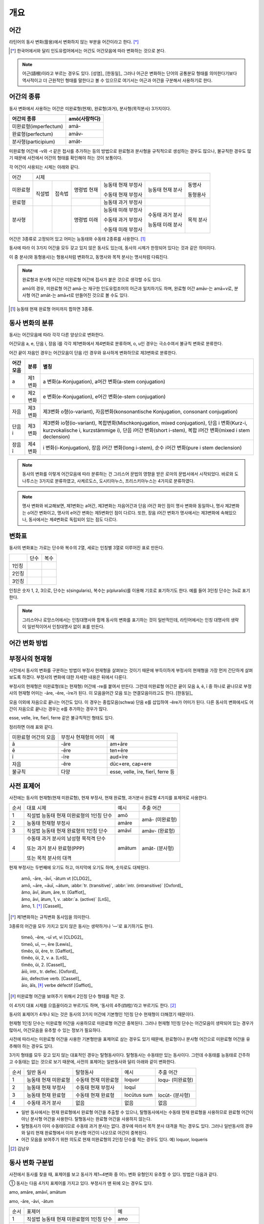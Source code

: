 개요
----

어간
~~~~

라틴어의 동사 변화(활용)에서 변화하지 않는 부분을 어간이라고 한다. [*]_

.. [*] 한국어에서와 달리 인도유럽어에서는 어간도 어간모음에 따라 변화하는 것으로 본다.

.. note::

   어근(語根)이라고 부르는 경우도 있다. [성염]_ [한동일]_ 그러나 어근은 변화하는 단어의 공통분모 형태를 의미한다기보다 역사적이고 더 근원적인 형태를 말한다고 볼 수 있으므로 여기서는 어근과 어간을 구분해서 사용하기로 한다.

어간의 종류
~~~~~~~~~~~
동사 변화에서 사용하는 어간은 미완료형(현재), 완료형(과거), 분사형(목적분사) 3가지이다.

.. csv-table::
   :header-rows: 1

   "어간의 종류", "amō(사랑하다)"
   "미완료형(imperfectum)", "amā-"
   "완료형(perfectum)", "amāv-"
   "분사형(participium)", "amāt-"

미완료형 어간에 -v와 -t 같은 접사를 추가하는 등의 방법으로 완료형과 분사형을 규칙적으로 생성하는 경우도 많으나, 불규칙한 경우도 많기 때문에 사전에서 어간의 형태를 확인해야 하는 것이 보통이다.

각 어간이 사용되는 시제는 아래와 같다.

+----------+--------+--------+-------------+--------------------+------------------+-----------+
|   어간   |                                  시제                                             |
+----------+--------+--------+-------------+--------------------+------------------+-----------+
| 미완료형 | 직설법 | 접속법 | 명령법 현재 | 능동태 현재 부정사 | 능동태 현재 분사 | 동명사    |
|          |        |        |             |                    |                  |           |
|          |        |        |             | 수동태 현재 부정사 |                  | 동형용사  |
+----------+        +        +-------------+--------------------+------------------+-----------+
|          |        |        |             |                    |                  |           |
|  완료형  |        |        |             | 능동태 과거 부정사 |                  |           |
|          |        |        |             |                    |                  |           |
+----------+--------+--------+-------------+--------------------+------------------+-----------+
|  분사형  |        |        | 명령법 미래 | 능동태 미래 부정사 | 수동태 과거 분사 | 목적 분사 |
|          |        |        |             |                    |                  |           |
|          |        |        |             | 수동태 과거 부정사 | 능동태 미래 분사 |           |
|          |        |        |             |                    |                  |           |
|          |        |        |             | 수동태 미래 부정사 |                  |           |
+----------+--------+--------+-------------+--------------------+------------------+-----------+

어간은 3종류로 고정되어 있고 어미는 능동태와 수동태 2종류를 사용한다.  [#]_

동사에 따라 이 3가지 어간을 모두 갖고 있지 않은 동사도 있는데, 동사의 시제가 한정되어 있다는 것과 같은 의미이다.

이 중 분사(와 동형용사)는 형용사처럼 변화하고, 동명사와 목적 분사는 명사처럼 다뤄진다.

.. note::

   완료형과 분사형 어간은 미완료형 어간에 접사가 붙은 것으로 생각할 수도 있다.

   amō의 경우, 미완료형 어간 amā-는 재구한 인도유럽조어의 어근과 일치하기도 하며, 완료형 어간 amāv-는 amā+v로, 분사형 어간 amāt-는 amā+t로 만들어진 것으로 볼 수도 있다.

.. [#] 능동태 현재 완료형 어미까지 합하면 3종류.


동사 변화의 분류
~~~~~~~~~~~~~~~~
동사는 어간모음에 따라 각각 다른 양상으로 변화한다.

어간모음 a, e, 단음 i, 장음 ī를 각각 제1변화에서 제4변화로 분류하며, o, u인 경우는 극소수여서 불규칙 변화로 분류한다.

어간 끝이 자음인 경우는 어간모음이 단음 i인 경우와 유사하게 변화하므로 제3변화로 분류한다.

.. csv-table::
   :header-rows: 1

   "어간모음", "분류", "별칭"
   "a", "제1변화", "a 변화(a-Konjugation), a어간 변화(a-stem conjugation)"
   "e", "제2변화", "e 변화(e-Konjugation), e어간 변화(e-stem conjugation)"
   "자음", "제3변화", "제3변화 o형(o-variant), 자음변화(konsonantische Konjugation, consonant conjugation)"
   "단음 i", "제3변화", "제3변화 io형(io-variant), 복합변화(Mischkonjugation, mixed conjugation), 단음 i 변화(Kurz-i, kurzvokalische i, kurzstämmige i), 단음 i어간 변화(short i-stem), 복합 i어간 변화(mixed i stem declension)"
   "장음 ī", "제4변화", "i 변화(i-Konjugation), 장음 i어간 변화(long i-stem), 순수 i어간 변화(pure i stem declension)"

.. note:: 동사의 변화를 이렇게 어간모음에 따라 분류하는 건 그리스어 문법의 영향을 받은 로마의 문법서에서 시작되었다. 바로와 도나투스는 3가지로 분류하였고, 사케르도스, 도시티아누스, 프리스키아누스는 4가지로 분류하였다.

.. note:: 명사 변화와 비교해보면, 제1변화는 a어간, 제3변화는 자음어간과 단음 i어간 화인 점이 명사 변화와 동일하나, 명사 제2변화는 o어간 변화이고, 명사의 e어간 변화는 제5변화인 점이 다르다. 또한, 장음 i어간 변화가 명사에서는 제3변화에 속해있으나, 동사에서는 제4변화로 독립되어 있는 점도 다르다.


변화표
~~~~~~
동사의 변화표는 가로는 단수와 복수의 2열, 세로는 인칭별 3열로 이루어진 표로 만든다.

+-------+------+------+
|       | 단수 | 복수 |
+-------+------+------+
| 1인칭 |      |      |
+-------+------+------+
| 2인칭 |      |      |
+-------+------+------+
| 3인칭 |      |      |
+-------+------+------+

인칭은 숫자 1, 2, 3으로, 단수는 s(singularis), 복수는 p(pluralis)를 이용해 기호로 표기하기도 한다. 예를 들어 3인칭 단수는 3s로 표기한다.

.. note::  그리스어나 로망스어에서는 인칭대명사와 함께 동사의 변화를 표기하는 것이 일반적인데, 라틴어에서는 인칭 대명사의 생략이 일반적이어서 인칭대명사 없이 표를 만든다.


어간 변화 방법
~~~~~~~~~~~~~~


부정사의 현재형
~~~~~~~~~~~~~~~

사전에서 동사의 변화를 구분하는 방법이 부정사 현재형을 살펴보는 것이기 때문에 부득이하게 부정사의 현재형을 가장 먼저 간단하게 살펴보도록 하겠다. 부정사의 변화에 대한 자세한 내용은 뒤에서 다룬다.

부정사의 현재형은 미완료형(또는 현재형) 어간에 -re를 붙여서 만든다. 그런데 미완료형 어간은 끝이 모음 ā, ē, ī 중 하나로 끝나므로 부정사의 현재형 어미는 -āre, -ēre, -īre가 된다. 이 모음을어간 모음 또는 연결모음이라고도 한다. [한동일]_

모음 이외에 자음으로 끝나는 어간도 있다. 이 경우는 중립모음(schwa) 단음 e를 삽입하여 -ĕre가 어미가 된다. 다른 동사의 변화에서도 어간이 자음으로 끝나는 경우는 e를 추가하는 경우가 많다.

esse, velle, īre, fierī, ferre 같은 불규칙적인 형태도 있다.

정리하면 아래 표와 같다.

+-----------------------+-----------------------+-----------------------+
| 미완료형 어간의 모음  | 부정사 현재형의 어미  | 예                    |
+-----------------------+-----------------------+-----------------------+
| ā                     | -āre                  | am+āre                |
+-----------------------+-----------------------+-----------------------+
| ē                     | -ēre                  | ten+ēre               |
+-----------------------+-----------------------+-----------------------+
| ī                     | -īre                  | aud+īre               |
+-----------------------+-----------------------+-----------------------+
| 자음                  | -ĕre                  | dūc+ere, cap+ere      |
+-----------------------+-----------------------+-----------------------+
| 불규칙                | 다양                  | esse, velle, īre,     |
|                       |                       | fierī, ferre 등       |
+-----------------------+-----------------------+-----------------------+


사전 표제어
~~~~~~~~~~~
사전에는 동사의 현재형(현재 미완료형), 현재 부정사, 현재 완료형, 과거분사 완료형 4가지를 표제어로 사용한다.

+------+------------------------------------------+--------+-----------------+
| 순서 | 대표 시제                                | 예시   | 추출 어간       |
+------+------------------------------------------+--------+-----------------+
| 1    | 직설법 능동태 현재 미완료형의 1인칭 단수 | amō    | amā- (미완료형) |
+------+------------------------------------------+--------+                 |
| 2    | 능동태 현재형 부정사                     | amāre  |                 |
+------+------------------------------------------+--------+-----------------+
| 3    | 직설법 능동태 현재 완료형의 1인칭 단수   | amāvī  | amāv- (완료형)  |
+------+------------------------------------------+--------+-----------------+
| 4    | 수동태 과거 분사의 남성형 목적격 단수    | amātum | amāt- (분사형)  |
|      |                                          |        |                 |
|      | 또는 과거 분사 완료형(PPP)               |        |                 |
|      |                                          |        |                 |
|      | 또는 목적 분사의 대격                    |        |                 |
+------+------------------------------------------+--------+-----------------+

현재 부정사는 두번째에 오기도 하고, 마지막에 오기도 하며, 숫자로도 대체된다.

   | amō, -āre, -āvī, -ātum vt [CLDG2]_
   | amō, ~āre, ~āuī, ~ātum, :abbr:`tr. (transitive)`, :abbr:`intr. (intransitive)` [Oxford]_
   | ămo, āvī, ātum, āre, tr. [Gaffiot]_
   | ămo, āvi, ātum, 1, v. :abbr:`a. (active)` [LnS]_
   | ămo, 1. [*]_ [Cassell]_

.. [*] 제1변화하는 규칙변화 동사임을 의미한다.

3종류의 어간을 모두 가지고 있지 않은 동사는 생략하거나 ‘—’로 표기하기도 한다.

    | timeō, -ēre, -uī vt, vi [CLDG2]_
    | timeō, uī, —, ēre [Lewis]_
    | tĭmĕo, ŭi, ēre, tr. [Gaffiot]_
    | tĭmĕo, ŭi, 2, v. a. [LnS]_
    | tĭmĕo, ŭi, 2. [Cassell]_

    | āiō, intr., tr. defec. [Oxford]_
    | āio, defective verb. [Cassell]_
    | āio, ăĭs, [*]_ verbe défectif [Gaffiot]_

.. [*] 미완료형 어간을 보여주기 위해서 2인칭 단수 형태를 적은 것.

이 4가지 대표 시제를 으뜸꼴이라고 부르기도 하며, ‘동사의 4주(四柱)’라고 부르기도 한다. [#]_

동사의 표제어가 4개나 되는 것은 동사의 3가지 어간에 기본형인 1인칭 단수 현재형이 더해졌기 때문이다.

현재형 1인칭 단수는 미완료형 어간을 사용하므로 미완료형 어간은 중복된다. 그러나 현재형 1인칭 단수는 어간모음이 생략되어 있는 경우가 많아서, 어간모음을 유추할 수 있는 정보가 필요하다.

사전에 따라서는 미완료형 어간을 사용한 기본형만을 표제어로 삼는 경우도 있기 때문에, 완료형이나 분사형 어간으로 미완료형 어간을 유추해야 하는 경우도 있다.

3가지 형태를 모두 갖고 있지 않는 대표적인 경우는 탈형동사이다.
탈형동사는 수동태만 있는 동사이다. 그런데 수동태를 능동태로 간주하고
수동태는 없는 것으로 보기 때문에, 사전의 표제어는 일반동사와 달리 아래와
같이 변화한다.

+------+----------------------+----------------------+-------------+------------------+
| 순서 | 일반 동사            | 탈형동사             | 예시        | 추출 어간        |
+------+----------------------+----------------------+-------------+------------------+
| 1    | 능동태 현재 미완료형 | 수동태 현재 미완료형 | loquor      | loqu- (미완료형) |
+------+----------------------+----------------------+-------------+------------------+
| 2    | 능동태 현재 부정사   | 수동태 현재 부정사   | loquī       |                  |
+------+----------------------+----------------------+-------------+------------------+
| 3    | 능동태 현재 완료형   | 수동태 현재 완료형   | locūtus sum | locūt- (분사형)  |
+------+----------------------+----------------------+-------------+------------------+
| 4    | 수동태 과거 분사     | 없음                 | 없음        | 없음             |
+------+----------------------+----------------------+-------------+------------------+

-  일반 동사에서는 현재 완료형에서 완료형 어간을 추출할 수 있으나,
   탈형동사에서는 수동태 현재 완료형을 사용하므로 완료형 어간이 아닌
   분사형 어간을 사용한다. 탈형동사는 완료형 어간을 사용하지 않는다.
-  탈형동사가 이미 수동태이므로 수동태 과거 분사는 없다. 경우에 따라서
   목적 분사 대격을 적는 경우도 있다. 그러나 일반동사의 경우와 달리 현재
   완료형에서 이미 분사형 어간이 나오므로 어간이 중복된다.
-  어간 모음을 보여주기 위한 의도로 현재 미완료형의 2인칭 단수를 적는
   경우도 있다. 예) loquor, loqueris

.. [#] 김남우

동사 변화 구분법
~~~~~~~~~~~~~~~~

사전에서 동사를 찾을 때, 표제어를 보고 동사가 제1~4변화 중 어느 변화
유형인지 유추할 수 있다. 방법은 다음과 같다.

① 동사는 다음 4가지 표제어를 가지고 있다. 부정사가 맨 뒤에 오는 경우도
있다.

amo, amāre, amāvī, amātum

amo, -āre, -āvi, -ātum

+------+------------------------------------------+--------+
| 순서 | 표제어                                   | 예     |
+------+------------------------------------------+--------+
| 1    | 직설법 능동태 현재 미완료형의 1인칭 단수 | amo    |
+------+------------------------------------------+--------+
| 2    | 능동태 현재형 부정사                     | amāre  |
+------+------------------------------------------+--------+
| 3    | 직설법 능동태 현재 완료형의 1인칭 단수   | amāvī  |
+------+------------------------------------------+--------+
| 4    | 수동태 과거 분사의 중성 주격 단수        | amātum |
+------+------------------------------------------+--------+

② 이 중 두 번째(또는 네 번째) 표제어인 부정사 현재형의 어미를 보면
제1~4변화 중 어느 변화에 속하는 동사인지 파악할 수 있다. 부정사 현재형은
-āre/ēre/ĕre/īre 형태이다.

+-----------------+-----------------+-----------------+-----------------+
| 사전 표제어     | 부정사 현재형   | 부정사의 어미   | 동사의 분류     |
+-----------------+-----------------+-----------------+-----------------+
| amō, amāre,     | amāre           | -āre            | 제1변화 동사    |
| amāvī, amātum   |                 |                 |                 |
| 또는            |                 |                 |                 |
|                 |                 |                 |                 |
| amō, amāvī,     |                 |                 |                 |
| amātum, amāre   |                 |                 |                 |
+-----------------+-----------------+-----------------+-----------------+
| teneō, tenēre,  | tenēre          | -ēre            | 제2변화 동사    |
| tenuī, tentum   |                 |                 |                 |
| 또는            |                 |                 |                 |
|                 |                 |                 |                 |
| teneō, tenuī,   |                 |                 |                 |
| tentum, tenēre  |                 |                 |                 |
+-----------------+-----------------+-----------------+-----------------+
| dūcō, dūcere,   | dūcere          | -ĕre            | 제3변화 동사    |
| dūxī, dūctum    |                 |                 |                 |
| 또는            |                 |                 |                 |
|                 |                 |                 |                 |
| dūcō, dūxī,     |                 |                 |                 |
| dūctum, dūcere  |                 |                 |                 |
+-----------------+-----------------+-----------------+-----------------+
| audiō, audīre,  | audīre          | -īre            | 제4변화 동사    |
| audīvī, audītum |                 |                 |                 |
| 또는            |                 |                 |                 |
|                 |                 |                 |                 |
| audiō, audīvī,  |                 |                 |                 |
| audītum, audīre |                 |                 |                 |
+-----------------+-----------------+-----------------+-----------------+
|                 |                 | 그 외           | 불규칙 동사     |
+-----------------+-----------------+-----------------+-----------------+

제2변화와 제3변화는 -ere로 같은데, 모음의 장단이 표시되어 있지 않은
경우, 현재형이 제2변화는 eo로 끝나고, 제3변화는 자음+o 또는 io로 끝나는
것으로 구분한다.

③ 부정사를 생략하고 동사 변화의 분류를 숫자로 넣는 경우도 있다. 이
경우는 반대로 동사 변화의 분류로 부정사의 현재형을 유추한다.

+---------------------------+--------------+---------------+-----------------+
| 사전 표제어               | 동사의 분류  | 부정사의 어미 | 부정사의 현재형 |
+---------------------------+--------------+---------------+-----------------+
| amō, amāvī, amātum, 1     | 제1변화 동사 | -āre          | amāre           |
|                           |              |               |                 |
| amō, 1, amāvī, amātum     |              |               |                 |
+---------------------------+--------------+---------------+-----------------+
| teneō, tenuī, tentum, 2   | 제2변화 동사 | -ēre          | tenēre          |
|                           |              |               |                 |
| teneō, 2, tenuī, tentum   |              |               |                 |
+---------------------------+--------------+---------------+-----------------+
| dūcō, dūxī, dūctum, 3     | 제3변화 동사 | -ĕre          | dūcere          |
|                           |              |               |                 |
| dūcō, 3, dūxī, dūctum     |              |               |                 |
+---------------------------+--------------+---------------+-----------------+
| audiō, audīvī, audītum, 4 | 제4변화 동사 | -īre          | audīre          |
|                           |              |               |                 |
| audiō, 4, audīvī, audītum |              |               |                 |
+---------------------------+--------------+---------------+-----------------+

부정사의 어미로 동사의 변화를 유추할 수 있는 이유는, 어미의 첫번째
모음이 어간의 끝 모음이기 때문이다. amāre를 예로 들면 형태소를 am+āre로
구분해서 부정사의 어미 -āre를 강조하지만, 실상은 ā는 어간에 포함되는
부분이고, 부정사 어미는 -re이어서 monē+re인 셈이다.

제3변화의 단음 ĕ는 자음 뒤에 중립모음(schwa)이 붙거나 단음 ĭ가 변화한
것으로 볼 수 있다.

이렇게 부정사 현재형이 동사의 변화를 구분할 수 있는 직접적인 정보를 담고
있으므로, 일부 사전에서는 부정사 현재형을 기본형처럼 다루기도
한다. [#]_

.. [#]
   로망스어에서 일반적으로 부정사를 동사의 기본형으로 다루는 것과도
   관련이 있다.


변화형으로 사전에서 동사 찾기
~~~~~~~~~~~~~~~~~~~~~~~~~~~~~

어미가 t 또는 s+제1·2변화 형용사 어미(명사의 어미와 동일)를 가지고 있는
경우는 분사이므로 -tum/-sum으로 바꿔 분사형 으뜸꼴을 찾던지 -tus/-sus로
바꿔 형용사형을 찾는다. 사전에 없는 경우는 어간의 규칙 변화를 역순으로
유추하여 현재형 으뜸꼴을 찾는다.

어미가 n+제3변화 형용사 어미

어미가 nd+제1·2변화 형용사 어미

